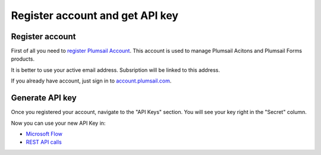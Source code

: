 Register account and get API key
=======================================

Register account
----------------

First of all you need to `register Plumsail Account <https://auth.plumsail.com/account/Register?ReturnUrl=https://account.plumsail.com/actions/intro>`_. This account is used to manage Plumsail Acitons and Plumsail Forms products.

It is better to use your active email address. Subsription will be linked to this address.

If you already have account, just sign in to `account.plumsail.com <https://auth.plumsail.com/account/login?returnUrl=https://account.plumsail.com/actions/intro>`_.

Generate API key
----------------

Once you registered your account, navigate to the "API Keys" section. You will see your key right in the "Secret" column.

.. image:: ../_static/img/getting-started/create-api-key.png
   :alt: API keys

Now you can use your new API Key in:

- `Microsoft Flow <use-from-flow.html>`_
- `REST API calls <use-as-rest-api.html>`_